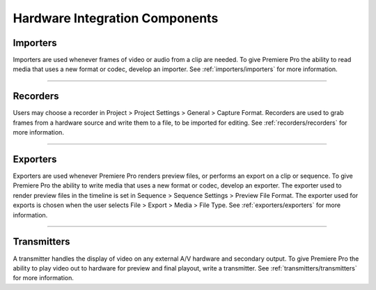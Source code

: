 .. _hardware/hardware-integration-components:

Hardware Integration Components
################################################################################

Importers
================================================================================

Importers are used whenever frames of video or audio from a clip are needed. To give Premiere Pro the ability to read media that uses a new format or codec, develop an importer. See :ref:`importers/importers` for more information.

----

Recorders
================================================================================

Users may choose a recorder in Project > Project Settings > General > Capture Format. Recorders are used to grab frames from a hardware source and write them to a file, to be imported for editing. See :ref:`recorders/recorders` for more information.

----

Exporters
================================================================================

Exporters are used whenever Premiere Pro renders preview files, or performs an export on a clip or sequence. To give Premiere Pro the ability to write media that uses a new format or codec, develop an exporter. The exporter used to render preview files in the timeline is set in Sequence > Sequence Settings > Preview File Format. The exporter used for exports is chosen when the user selects File > Export > Media > File Type. See :ref:`exporters/exporters` for more information.

----

Transmitters
================================================================================

A transmitter handles the display of video on any external A/V hardware and secondary output. To give Premiere Pro the ability to play video out to hardware for preview and final playout, write a transmitter. See :ref:`transmitters/transmitters` for more information.
